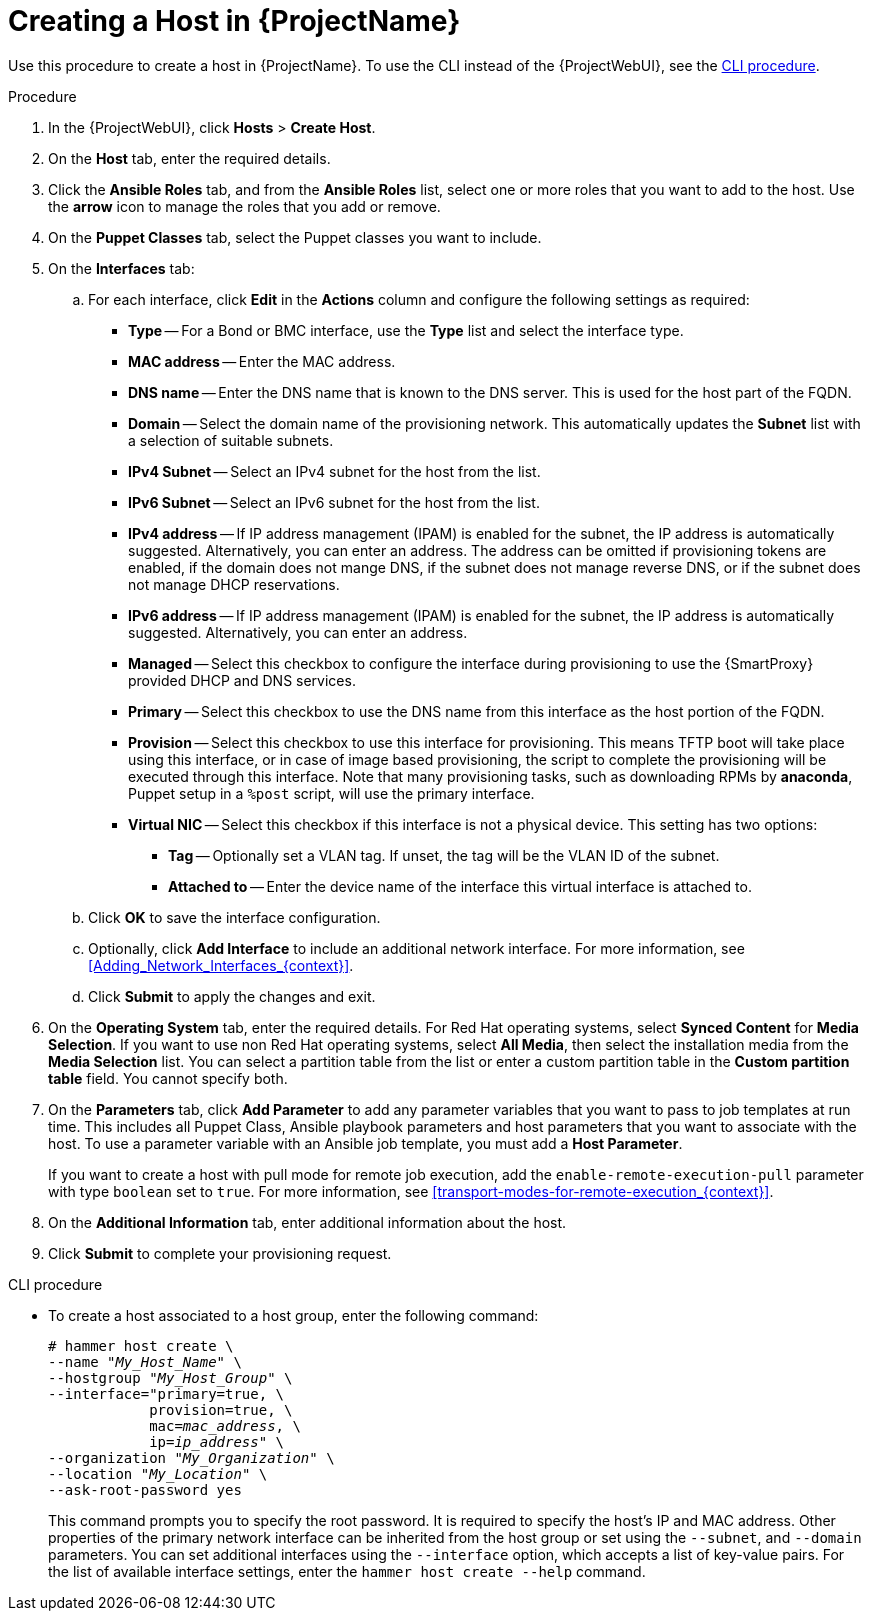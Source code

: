 [id="Creating_a_Host_{context}"]
= Creating a Host in {ProjectName}

Use this procedure to create a host in {ProjectName}.
To use the CLI instead of the {ProjectWebUI}, see the xref:cli-creating-a-host_{context}[].

.Procedure
. In the {ProjectWebUI}, click *Hosts* > *Create Host*.
. On the *Host* tab, enter the required details.
. Click the *Ansible Roles* tab, and from the *Ansible Roles* list, select one or more roles that you want to add to the host.
Use the *arrow* icon to manage the roles that you add or remove.
. On the *Puppet Classes* tab, select the Puppet classes you want to include.
. On the *Interfaces* tab:
.. For each interface, click *Edit* in the *Actions* column and configure the following settings as required:

* *Type* -- For a Bond or BMC interface, use the *Type* list and select the interface type.
* *MAC address* -- Enter the MAC address.
* *DNS name* -- Enter the DNS name that is known to the DNS server.
This is used for the host part of the FQDN.
* *Domain* -- Select the domain name of the provisioning network.
This automatically updates the *Subnet* list with a selection of suitable subnets.
* *IPv4 Subnet* -- Select an IPv4 subnet for the host from the list.
* *IPv6 Subnet* -- Select an IPv6 subnet for the host from the list.
* *IPv4 address* -- If IP address management (IPAM) is enabled for the subnet, the IP address is automatically suggested.
Alternatively, you can enter an address.
The address can be omitted if provisioning tokens are enabled, if the domain does not mange DNS, if the subnet does not manage reverse DNS, or if the subnet does not manage DHCP reservations.
* *IPv6 address* -- If IP address management (IPAM) is enabled for the subnet, the IP address is automatically suggested.
Alternatively, you can enter an address.
* *Managed* -- Select this checkbox to configure the interface during provisioning to use the {SmartProxy} provided DHCP and DNS services.
* *Primary* -- Select this checkbox to use the DNS name from this interface as the host portion of the FQDN.
* *Provision* -- Select this checkbox to use this interface for provisioning.
This means TFTP boot will take place using this interface, or in case of image based provisioning, the script to complete the provisioning will be executed through this interface.
Note that many provisioning tasks, such as downloading RPMs by *anaconda*, Puppet setup in a `%post` script, will use the primary interface.
* *Virtual NIC* -- Select this checkbox if this interface is not a physical device.
This setting has two options:
** *Tag* -- Optionally set a VLAN tag.
If unset, the tag will be the VLAN ID of the subnet.
** *Attached to* -- Enter the device name of the interface this virtual interface is attached to.
.. Click *OK* to save the interface configuration.
.. Optionally, click *Add Interface* to include an additional network interface.
For more information, see xref:Adding_Network_Interfaces_{context}[].
.. Click *Submit* to apply the changes and exit.

. On the *Operating System* tab, enter the required details.
For Red{nbsp}Hat operating systems, select *Synced Content* for *Media Selection*.
If you want to use non Red Hat operating systems, select *All Media*, then select the installation media from the *Media Selection* list.
You can select a partition table from the list or enter a custom partition table in the *Custom partition table* field.
You cannot specify both.
. On the *Parameters* tab, click *Add Parameter* to add any parameter variables that you want to pass to job templates at run time.
This includes all Puppet Class, Ansible playbook parameters and host parameters that you want to associate with the host.
To use a parameter variable with an Ansible job template, you must add a *Host Parameter*.
ifdef::satellite[]
+
When you create a {RHEL} 8 host, you can set system purpose attributes.
System purpose attributes define what subscriptions to attach automatically on host creation.
In the *Host Parameters* area, enter the following parameter names with the corresponding values.
ifndef::orcharhino[]
For the list of values, see https://access.redhat.com/documentation/en-us/red_hat_enterprise_linux/8/html/performing_a_standard_rhel_8_installation/graphical-installation_graphical-installation?extIdCarryOver=true&sc_cid=701f2000001Css5AAC#system_purposes-adoc_connect-to-red-hat[Introduction to System Purpose] in _Performing a standard RHEL 8 installation_.
endif::[]
+
* `syspurpose_role`
* `syspurpose_sla`
* `syspurpose_usage`
* `syspurpose_addons`
endif::[]

+
If you want to create a host with pull mode for remote job execution, add the `enable-remote-execution-pull` parameter with type `boolean` set to `true`.
For more information, see xref:transport-modes-for-remote-execution_{context}[].
. On the *Additional Information* tab, enter additional information about the host.
. Click *Submit* to complete your provisioning request.

[id="cli-creating-a-host_{context}"]
.CLI procedure

* To create a host associated to a host group, enter the following command:
+
[options="nowrap", subs="+quotes,attributes"]
----
# hammer host create \
--name "_My_Host_Name_" \
--hostgroup "_My_Host_Group_" \
--interface="primary=true, \
            provision=true, \
            mac=_mac_address_, \
            ip=_ip_address_" \
--organization "_My_Organization_" \
--location "_My_Location_" \
--ask-root-password yes
----
+
This command prompts you to specify the root password.
It is required to specify the host's IP and MAC address.
Other properties of the primary network interface can be inherited from the host group or set using the `--subnet`, and `--domain` parameters.
You can set additional interfaces using the `--interface` option, which accepts a list of key-value pairs.
For the list of available interface settings, enter the `hammer host create --help` command.
